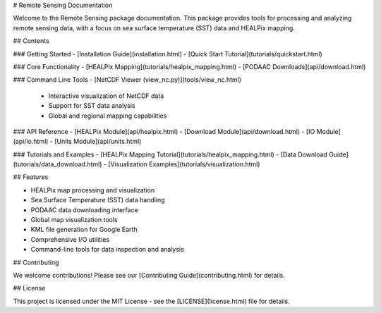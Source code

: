 # Remote Sensing Documentation

Welcome to the Remote Sensing package documentation. This package provides tools for processing and analyzing remote sensing data, with a focus on sea surface temperature (SST) data and HEALPix mapping.

## Contents

### Getting Started
- [Installation Guide](installation.html)
- [Quick Start Tutorial](tutorials/quickstart.html)

### Core Functionality
- [HEALPix Mapping](tutorials/healpix_mapping.html)
- [PODAAC Downloads](api/download.html)

### Command Line Tools
- [NetCDF Viewer (view_nc.py)](tools/view_nc.html)
  - Interactive visualization of NetCDF data
  - Support for SST data analysis
  - Global and regional mapping capabilities

### API Reference
- [HEALPix Module](api/healpix.html)
- [Download Module](api/download.html)
- [IO Module](api/io.html)
- [Units Module](api/units.html)

### Tutorials and Examples
- [HEALPix Mapping Tutorial](tutorials/healpix_mapping.html)
- [Data Download Guide](tutorials/data_download.html)
- [Visualization Examples](tutorials/visualization.html)

## Features

- HEALPix map processing and visualization
- Sea Surface Temperature (SST) data handling
- PODAAC data downloading interface
- Global map visualization tools
- KML file generation for Google Earth
- Comprehensive I/O utilities
- Command-line tools for data inspection and analysis

## Contributing

We welcome contributions! Please see our [Contributing Guide](contributing.html) for details.

## License

This project is licensed under the MIT License - see the [LICENSE](license.html) file for details.
